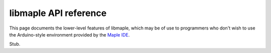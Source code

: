 .. _libmaple_api:

========================
 libmaple API reference
========================

This page documents the lower-level features of libmaple, which may be
of use to programmers who don't wish to use the Arduino-style
environment provided by the `Maple IDE <maple-ide-install>`_.

Stub.
